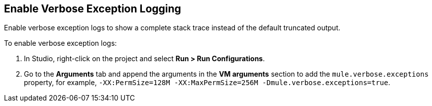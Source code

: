 // Used in Connector troubleshooting pages.

== Enable Verbose Exception Logging

Enable verbose exception logs to show a complete stack trace instead of the default truncated output. 	

To enable verbose exception logs:

. In Studio, right-click on the project and select *Run > Run Configurations*.
. Go to the *Arguments* tab and append the arguments in the *VM arguments* section to add the `mule.verbose.exceptions` property, for example, `-XX:PermSize=128M -XX:MaxPermSize=256M -Dmule.verbose.exceptions=true`.
